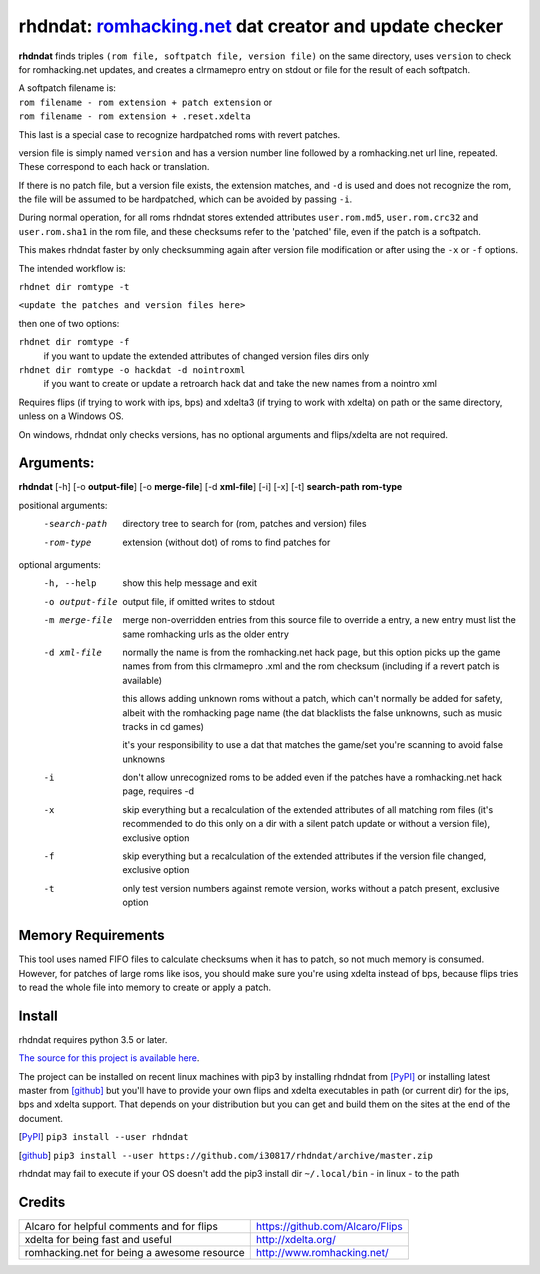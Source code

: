 rhdndat: romhacking.net_ dat creator and update checker
=======================================================

.. _romhacking.net: http://www.romhacking.net


**rhdndat** finds triples ``(rom file, softpatch file, version file)`` on the same directory, uses ``version`` to check for romhacking.net updates, and creates a clrmamepro entry on stdout or file for the result of each softpatch.

| A softpatch filename is:
| ``rom filename - rom extension + patch extension`` or
| ``rom filename - rom extension + .reset.xdelta``

This last is a special case to recognize hardpatched roms with revert patches.

version file is simply named ``version`` and has a version number line followed by a romhacking.net url line, repeated. These correspond to each hack or translation.

If there is no patch file, but a version file exists, the extension matches, and ``-d`` is used and does not recognize the rom, the file will be assumed to be hardpatched, which can be avoided by passing ``-i``.

During normal operation, for all roms rhdndat stores extended attributes ``user.rom.md5``, ``user.rom.crc32`` and ``user.rom.sha1`` in the rom file, and these checksums refer to the 'patched' file, even if the patch is a softpatch.

This makes rhdndat faster by only checksumming again after version file modification or after using the ``-x`` or ``-f`` options.

The intended workflow is:

``rhdnet dir romtype -t``

``<update the patches and version files here>``

then one of two options:

``rhdnet dir romtype -f``
                        if you want to update the extended attributes of changed version files dirs only

``rhdnet dir romtype -o hackdat -d nointroxml``
                        if you want to create or update a retroarch hack dat and take the new names from a nointro xml

Requires flips (if trying to work with ips, bps) and xdelta3 (if trying to work with xdelta) on path or the same directory, unless on a Windows OS.

On windows, rhdndat only checks versions, has no optional arguments and flips/xdelta are not required.

Arguments:
----------

**rhdndat** [-h] [-o **output-file**] [-o **merge-file**] [-d **xml-file**] [-i] [-x] [-t] **search-path** **rom-type**

positional arguments:
  -search-path     directory tree to search for (rom, patches and version) files

  -rom-type        extension (without dot) of roms to find patches for

optional arguments:
  -h, --help      show this help message and exit
  -o output-file  output file, if omitted writes to stdout
  -m merge-file   merge non-overridden entries from this source file
                  to override a entry, a new entry must list the same
                  romhacking urls as the older entry

  -d xml-file     normally the name is from the romhacking.net hack page,
                  but this option picks up the game names from from this
                  clrmamepro .xml and the rom checksum (including if a
                  revert patch is available)

                  this allows adding unknown roms without a patch, which
                  can't normally be added for safety, albeit with the
                  romhacking page name (the dat blacklists the false
                  unknowns, such as music tracks in cd games)

                  it's your responsibility to use a dat that matches the
                  game/set you're scanning to avoid false unknowns

  -i              don't allow unrecognized roms to be added even if the patches
                  have a romhacking.net hack page, requires -d

  -x              skip everything but a recalculation of the extended attributes
                  of all matching rom files (it's recommended to do this only on
                  a dir with a silent patch update or without a version file),
                  exclusive option

  -f              skip everything but a recalculation of the extended attributes
                  if the version file changed, exclusive option

  -t              only test version numbers against remote version,
                  works without a patch present, exclusive option

Memory Requirements
-------------------

This tool uses named FIFO files to calculate checksums when it has to patch, so not much memory is consumed. However, for patches of large roms like isos, you should make sure you're using xdelta instead of bps, because flips tries to read the whole file into memory to create or apply a patch.

Install
-------

rhdndat requires python 3.5 or later.

`The source for this project is available here
<https://github.com/i30817/rhdndat>`_.


The project can be installed on recent linux machines with pip3 by installing rhdndat from [PyPI]_ or installing latest master from [github]_ but you'll have to provide your own flips and xdelta executables in path (or current dir) for the ips, bps and xdelta support. That depends on your distribution but you can get and build them on the sites at the end of the document.


.. [PyPI] ``pip3 install --user rhdndat``
.. [github] ``pip3 install --user https://github.com/i30817/rhdndat/archive/master.zip``

rhdndat may fail to execute if your OS doesn't add the pip3 install dir ``~/.local/bin`` - in linux - to the path

Credits
---------

.. class:: tablacreditos

+-------------------------------------------------+----------------------------------------------------+
| Alcaro for helpful comments and for flips       | https://github.com/Alcaro/Flips                    |
+-------------------------------------------------+----------------------------------------------------+
| xdelta for being fast and useful                | http://xdelta.org/                                 |
+-------------------------------------------------+----------------------------------------------------+
| romhacking.net for being a awesome resource     | http://www.romhacking.net/                         |
+-------------------------------------------------+----------------------------------------------------+

